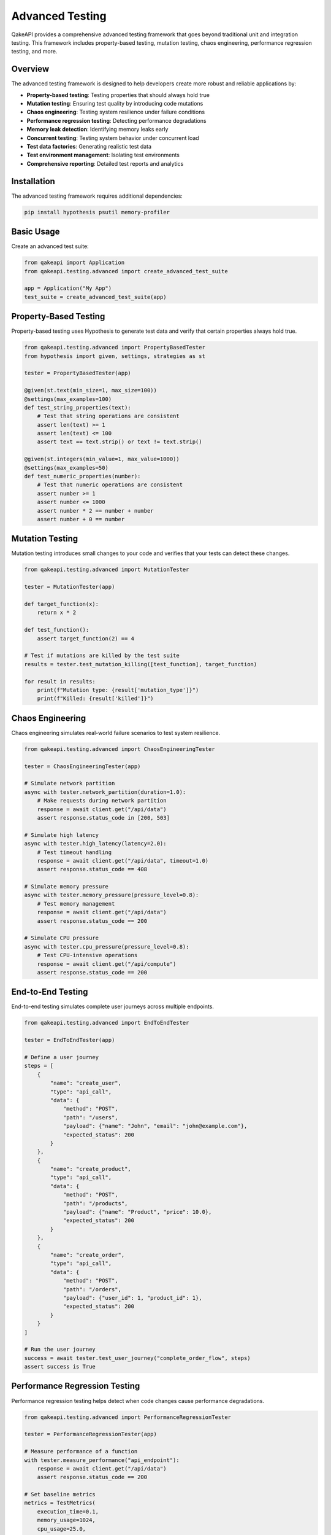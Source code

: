 Advanced Testing
================

QakeAPI provides a comprehensive advanced testing framework that goes beyond traditional unit and integration testing. This framework includes property-based testing, mutation testing, chaos engineering, performance regression testing, and more.

Overview
--------

The advanced testing framework is designed to help developers create more robust and reliable applications by:

- **Property-based testing**: Testing properties that should always hold true
- **Mutation testing**: Ensuring test quality by introducing code mutations
- **Chaos engineering**: Testing system resilience under failure conditions
- **Performance regression testing**: Detecting performance degradations
- **Memory leak detection**: Identifying memory leaks early
- **Concurrent testing**: Testing system behavior under concurrent load
- **Test data factories**: Generating realistic test data
- **Test environment management**: Isolating test environments
- **Comprehensive reporting**: Detailed test reports and analytics

Installation
------------

The advanced testing framework requires additional dependencies:

.. code-block:: bash

    pip install hypothesis psutil memory-profiler

Basic Usage
-----------

Create an advanced test suite:

.. code-block:: python

    from qakeapi import Application
    from qakeapi.testing.advanced import create_advanced_test_suite

    app = Application("My App")
    test_suite = create_advanced_test_suite(app)

Property-Based Testing
----------------------

Property-based testing uses Hypothesis to generate test data and verify that certain properties always hold true.

.. code-block:: python

    from qakeapi.testing.advanced import PropertyBasedTester
    from hypothesis import given, settings, strategies as st

    tester = PropertyBasedTester(app)

    @given(st.text(min_size=1, max_size=100))
    @settings(max_examples=100)
    def test_string_properties(text):
        # Test that string operations are consistent
        assert len(text) >= 1
        assert len(text) <= 100
        assert text == text.strip() or text != text.strip()

    @given(st.integers(min_value=1, max_value=1000))
    @settings(max_examples=50)
    def test_numeric_properties(number):
        # Test that numeric operations are consistent
        assert number >= 1
        assert number <= 1000
        assert number * 2 == number + number
        assert number + 0 == number

Mutation Testing
----------------

Mutation testing introduces small changes to your code and verifies that your tests can detect these changes.

.. code-block:: python

    from qakeapi.testing.advanced import MutationTester

    tester = MutationTester(app)

    def target_function(x):
        return x * 2

    def test_function():
        assert target_function(2) == 4

    # Test if mutations are killed by the test suite
    results = tester.test_mutation_killing([test_function], target_function)
    
    for result in results:
        print(f"Mutation type: {result['mutation_type']}")
        print(f"Killed: {result['killed']}")

Chaos Engineering
-----------------

Chaos engineering simulates real-world failure scenarios to test system resilience.

.. code-block:: python

    from qakeapi.testing.advanced import ChaosEngineeringTester

    tester = ChaosEngineeringTester(app)

    # Simulate network partition
    async with tester.network_partition(duration=1.0):
        # Make requests during network partition
        response = await client.get("/api/data")
        assert response.status_code in [200, 503]

    # Simulate high latency
    async with tester.high_latency(latency=2.0):
        # Test timeout handling
        response = await client.get("/api/data", timeout=1.0)
        assert response.status_code == 408

    # Simulate memory pressure
    async with tester.memory_pressure(pressure_level=0.8):
        # Test memory management
        response = await client.get("/api/data")
        assert response.status_code == 200

    # Simulate CPU pressure
    async with tester.cpu_pressure(pressure_level=0.8):
        # Test CPU-intensive operations
        response = await client.get("/api/compute")
        assert response.status_code == 200

End-to-End Testing
------------------

End-to-end testing simulates complete user journeys across multiple endpoints.

.. code-block:: python

    from qakeapi.testing.advanced import EndToEndTester

    tester = EndToEndTester(app)

    # Define a user journey
    steps = [
        {
            "name": "create_user",
            "type": "api_call",
            "data": {
                "method": "POST",
                "path": "/users",
                "payload": {"name": "John", "email": "john@example.com"},
                "expected_status": 200
            }
        },
        {
            "name": "create_product",
            "type": "api_call",
            "data": {
                "method": "POST",
                "path": "/products",
                "payload": {"name": "Product", "price": 10.0},
                "expected_status": 200
            }
        },
        {
            "name": "create_order",
            "type": "api_call",
            "data": {
                "method": "POST",
                "path": "/orders",
                "payload": {"user_id": 1, "product_id": 1},
                "expected_status": 200
            }
        }
    ]

    # Run the user journey
    success = await tester.test_user_journey("complete_order_flow", steps)
    assert success is True

Performance Regression Testing
------------------------------

Performance regression testing helps detect when code changes cause performance degradations.

.. code-block:: python

    from qakeapi.testing.advanced import PerformanceRegressionTester

    tester = PerformanceRegressionTester(app)

    # Measure performance of a function
    with tester.measure_performance("api_endpoint"):
        response = await client.get("/api/data")
        assert response.status_code == 200

    # Set baseline metrics
    metrics = TestMetrics(
        execution_time=0.1,
        memory_usage=1024,
        cpu_usage=25.0,
        request_count=10,
        error_count=0
    )
    tester.set_baseline("api_endpoint", metrics)

    # Save baseline to file
    tester.save_baseline("baseline.json")

    # Load baseline from file
    tester.load_baseline("baseline.json")

Memory Leak Detection
---------------------

Memory leak detection helps identify memory leaks early in development.

.. code-block:: python

    from qakeapi.testing.advanced import MemoryLeakDetector

    detector = MemoryLeakDetector()

    # Test for memory leaks
    with detector.detect_leaks("memory_intensive_function"):
        # Simulate potential memory leak
        data = []
        for i in range(1000):
            data.append({
                "id": i,
                "large_string": "x" * 1000,
                "timestamp": time.time()
            })
        
        # Clean up to prevent leak
        data.clear()

    # Check snapshots for memory issues
    for snapshot in detector.snapshots:
        if snapshot['memory_increase'] > detector.leak_threshold:
            print(f"Potential memory leak in {snapshot['test_name']}")

Concurrent Testing
------------------

Concurrent testing verifies system behavior under concurrent load.

.. code-block:: python

    from qakeapi.testing.advanced import ConcurrentTester

    tester = ConcurrentTester(app)

    # Define a test request function
    async def test_request():
        response = await client.get("/api/data")
        return {"status": "success" if response.status_code == 200 else "failed"}

    # Run concurrent requests
    results = await tester.run_concurrent_requests(
        test_request,
        concurrency=10,
        total_requests=100
    )

    print(f"Success rate: {results['success_rate']:.2%}")
    print(f"Average duration: {results['avg_duration']:.3f}s")
    print(f"Requests per second: {results['requests_per_second']:.1f}")

Test Data Factories
-------------------

Test data factories help generate realistic test data.

.. code-block:: python

    from qakeapi.testing.advanced import TestDataFactory

    factory = TestDataFactory()

    # Register a factory for a model
    class User:
        def __init__(self, id, name, email):
            self.id = id
            self.name = name
            self.email = email

    def create_user_factory(**kwargs):
        return User(
            id=kwargs.get('id', factory.sequence('user_id')),
            name=kwargs.get('name', f"User{factory.sequence('user_name')}"),
            email=kwargs.get('email', f"user{factory.sequence('user_email')}@example.com")
        )

    factory.register_factory(User, create_user_factory)

    # Create test data
    user = factory.create(User, name="John")
    users = factory.create_batch(User, 5)

    # Use sequences for unique values
    sequence_value = factory.sequence("test_sequence")

Test Environment Management
---------------------------

Test environment management provides isolated environments for testing.

.. code-block:: python

    from qakeapi.testing.advanced import TestEnvironmentManager

    env_manager = TestEnvironmentManager("test_env")

    # Create isolated test environment
    with env_manager.isolated_environment("test_env"):
        # Set environment variables
        import os
        os.environ['TEST_MODE'] = 'true'
        os.environ['DATABASE_URL'] = 'sqlite:///test.db'
        
        # Run tests in isolated environment
        # ...

    # Clean up environment
    env_manager.cleanup_environment("test_env")
    env_manager.cleanup_all()

Test Reporting
--------------

Comprehensive test reporting provides detailed analytics and insights.

.. code-block:: python

    from qakeapi.testing.advanced import TestReporter, TestMetrics, TestReport

    reporter = TestReporter("test_reports")

    # Create test metrics
    metrics = TestMetrics(
        execution_time=0.15,
        memory_usage=1024 * 1024,
        cpu_usage=25.5,
        request_count=100,
        error_count=2
    )

    # Create test report
    report = TestReport(
        test_name="api_performance_test",
        status="passed",
        metrics=metrics,
        errors=[],
        warnings=["High memory usage detected"],
        performance_regression=False,
        memory_leak_detected=False
    )

    reporter.add_report(report)

    # Generate reports
    summary = reporter.generate_summary()
    json_report = reporter.save_reports("test_report.json")
    html_report = reporter.generate_html_report("test_report.html")

Integration Example
-------------------

Here's a complete example showing how to use all advanced testing features together:

.. code-block:: python

    import asyncio
    from qakeapi import Application
    from qakeapi.testing.advanced import create_advanced_test_suite

    app = Application("Advanced Testing Example")

    @app.get("/")
    async def home():
        return {"message": "Advanced Testing Example"}

    @app.get("/api/data")
    async def get_data():
        return {"data": [1, 2, 3, 4, 5]}

    async def run_advanced_tests():
        # Create test suite
        suite = create_advanced_test_suite(app)
        
        # Property-based testing
        property_tester = suite['property_tester']
        property_tester.test_string_properties("test")
        property_tester.test_numeric_properties(42)
        
        # Chaos engineering
        chaos_tester = suite['chaos_tester']
        async with chaos_tester.network_partition(duration=0.5):
            # Test during network issues
            pass
        
        # Performance testing
        performance_tester = suite['performance_tester']
        with performance_tester.measure_performance("api_test"):
            # Test API performance
            pass
        
        # Memory leak detection
        memory_detector = suite['memory_detector']
        with memory_detector.detect_leaks("memory_test"):
            # Test for memory leaks
            pass
        
        # Concurrent testing
        concurrent_tester = suite['concurrent_tester']
        async def test_request():
            return {"status": "success"}
        
        results = await concurrent_tester.run_concurrent_requests(
            test_request,
            concurrency=5,
            total_requests=20
        )
        
        # Test data factory
        data_factory = suite['data_factory']
        # ... register factories and create test data
        
        # Test environment management
        env_manager = suite['env_manager']
        with env_manager.isolated_environment("test_env"):
            # Run tests in isolated environment
            pass
        
        # Test reporting
        reporter = suite['reporter']
        # ... add reports and generate summaries

    if __name__ == "__main__":
        asyncio.run(run_advanced_tests())

Best Practices
--------------

1. **Start with property-based testing**: Use property-based testing to verify fundamental properties of your code.

2. **Use mutation testing for test quality**: Ensure your tests are actually testing the right things.

3. **Implement chaos engineering gradually**: Start with simple scenarios and gradually increase complexity.

4. **Set performance baselines early**: Establish performance baselines early in development.

5. **Monitor memory usage**: Use memory leak detection regularly, especially for long-running applications.

6. **Test concurrency**: Always test your application under concurrent load.

7. **Use realistic test data**: Use test data factories to generate realistic test scenarios.

8. **Isolate test environments**: Use isolated environments to prevent test interference.

9. **Generate comprehensive reports**: Use detailed reporting to track test results over time.

10. **Automate everything**: Integrate advanced testing into your CI/CD pipeline.

Configuration
-------------

The advanced testing framework can be configured through environment variables:

- ``ADVANCED_TESTING_ENABLED``: Enable/disable advanced testing features
- ``MUTATION_TESTING_ENABLED``: Enable/disable mutation testing
- ``CHAOS_ENGINEERING_ENABLED``: Enable/disable chaos engineering
- ``PERFORMANCE_REGRESSION_THRESHOLD``: Set performance regression threshold
- ``MEMORY_LEAK_THRESHOLD``: Set memory leak detection threshold

.. code-block:: bash

    export ADVANCED_TESTING_ENABLED=true
    export MUTATION_TESTING_ENABLED=true
    export CHAOS_ENGINEERING_ENABLED=true
    export PERFORMANCE_REGRESSION_THRESHOLD=0.2
    export MEMORY_LEAK_THRESHOLD=0.1

Troubleshooting
---------------

Common issues and solutions:

1. **Hypothesis tests failing**: Reduce the number of examples or adjust the strategy
2. **Memory leak false positives**: Adjust the leak threshold or improve cleanup
3. **Performance tests flaky**: Increase the regression threshold or run more iterations
4. **Chaos engineering too aggressive**: Reduce the pressure levels or duration
5. **Concurrent tests timing out**: Reduce concurrency or increase timeouts

For more information, see the example application in ``examples_app/advanced_testing_app.py``. 